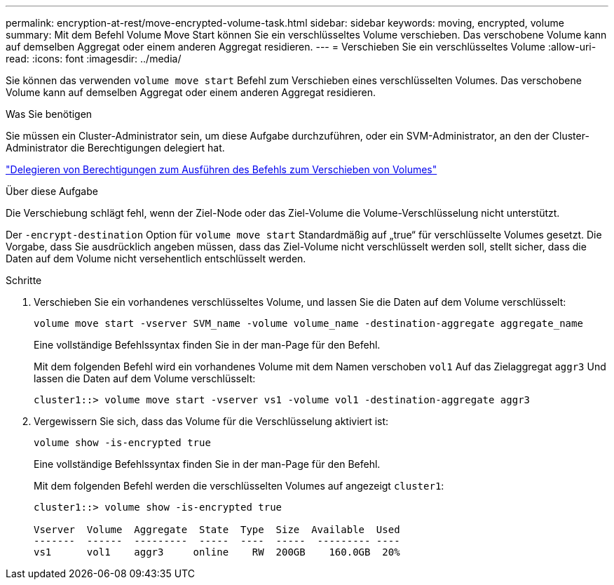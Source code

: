 ---
permalink: encryption-at-rest/move-encrypted-volume-task.html 
sidebar: sidebar 
keywords: moving, encrypted, volume 
summary: Mit dem Befehl Volume Move Start können Sie ein verschlüsseltes Volume verschieben. Das verschobene Volume kann auf demselben Aggregat oder einem anderen Aggregat residieren. 
---
= Verschieben Sie ein verschlüsseltes Volume
:allow-uri-read: 
:icons: font
:imagesdir: ../media/


[role="lead"]
Sie können das verwenden `volume move start` Befehl zum Verschieben eines verschlüsselten Volumes. Das verschobene Volume kann auf demselben Aggregat oder einem anderen Aggregat residieren.

.Was Sie benötigen
Sie müssen ein Cluster-Administrator sein, um diese Aufgabe durchzuführen, oder ein SVM-Administrator, an den der Cluster-Administrator die Berechtigungen delegiert hat.

link:delegate-volume-encryption-svm-administrator-task.html["Delegieren von Berechtigungen zum Ausführen des Befehls zum Verschieben von Volumes"]

.Über diese Aufgabe
Die Verschiebung schlägt fehl, wenn der Ziel-Node oder das Ziel-Volume die Volume-Verschlüsselung nicht unterstützt.

Der `-encrypt-destination` Option für `volume move start` Standardmäßig auf „true“ für verschlüsselte Volumes gesetzt. Die Vorgabe, dass Sie ausdrücklich angeben müssen, dass das Ziel-Volume nicht verschlüsselt werden soll, stellt sicher, dass die Daten auf dem Volume nicht versehentlich entschlüsselt werden.

.Schritte
. Verschieben Sie ein vorhandenes verschlüsseltes Volume, und lassen Sie die Daten auf dem Volume verschlüsselt:
+
`volume move start -vserver SVM_name -volume volume_name -destination-aggregate aggregate_name`

+
Eine vollständige Befehlssyntax finden Sie in der man-Page für den Befehl.

+
Mit dem folgenden Befehl wird ein vorhandenes Volume mit dem Namen verschoben `vol1` Auf das Zielaggregat `aggr3` Und lassen die Daten auf dem Volume verschlüsselt:

+
[listing]
----
cluster1::> volume move start -vserver vs1 -volume vol1 -destination-aggregate aggr3
----
. Vergewissern Sie sich, dass das Volume für die Verschlüsselung aktiviert ist:
+
`volume show -is-encrypted true`

+
Eine vollständige Befehlssyntax finden Sie in der man-Page für den Befehl.

+
Mit dem folgenden Befehl werden die verschlüsselten Volumes auf angezeigt `cluster1`:

+
[listing]
----
cluster1::> volume show -is-encrypted true

Vserver  Volume  Aggregate  State  Type  Size  Available  Used
-------  ------  ---------  -----  ----  -----  --------- ----
vs1      vol1    aggr3     online    RW  200GB    160.0GB  20%
----

